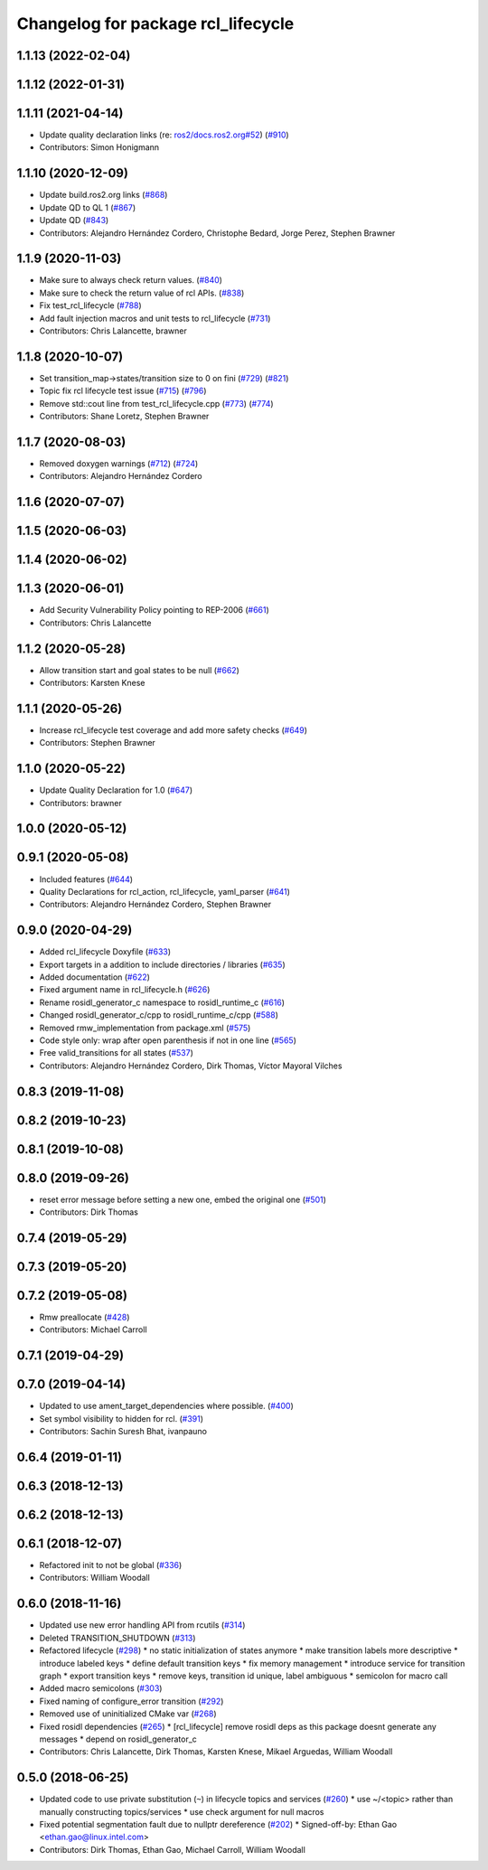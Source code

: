 ^^^^^^^^^^^^^^^^^^^^^^^^^^^^^^^^^^^
Changelog for package rcl_lifecycle
^^^^^^^^^^^^^^^^^^^^^^^^^^^^^^^^^^^

1.1.13 (2022-02-04)
-------------------

1.1.12 (2022-01-31)
-------------------

1.1.11 (2021-04-14)
-------------------
* Update quality declaration links (re: `ros2/docs.ros2.org#52 <https://github.com/ros2/docs.ros2.org/issues/52>`_) (`#910 <https://github.com/ros2/rcl/issues/910>`_)
* Contributors: Simon Honigmann

1.1.10 (2020-12-09)
-------------------
* Update build.ros2.org links (`#868 <https://github.com/ros2/rcl/issues/868>`_)
* Update QD to QL 1 (`#867 <https://github.com/ros2/rcl/issues/867>`_)
* Update QD (`#843 <https://github.com/ros2/rcl/issues/843>`_)
* Contributors: Alejandro Hernández Cordero, Christophe Bedard, Jorge Perez, Stephen Brawner

1.1.9 (2020-11-03)
------------------
* Make sure to always check return values. (`#840 <https://github.com/ros2/rcl/issues/840>`_)
* Make sure to check the return value of rcl APIs. (`#838 <https://github.com/ros2/rcl/issues/838>`_)
* Fix test_rcl_lifecycle (`#788 <https://github.com/ros2/rcl/issues/788>`_)
* Add fault injection macros and unit tests to rcl_lifecycle (`#731 <https://github.com/ros2/rcl/issues/731>`_)
* Contributors: Chris Lalancette, brawner

1.1.8 (2020-10-07)
------------------
* Set transition_map->states/transition size to 0 on fini (`#729 <https://github.com/ros2/rcl/issues/729>`_) (`#821 <https://github.com/ros2/rcl/issues/821>`_)
* Topic fix rcl lifecycle test issue (`#715 <https://github.com/ros2/rcl/issues/715>`_) (`#796 <https://github.com/ros2/rcl/issues/796>`_)
* Remove std::cout line from test_rcl_lifecycle.cpp (`#773 <https://github.com/ros2/rcl/issues/773>`_) (`#774 <https://github.com/ros2/rcl/issues/774>`_)
* Contributors: Shane Loretz, Stephen Brawner

1.1.7 (2020-08-03)
------------------
* Removed doxygen warnings (`#712 <https://github.com/ros2/rcl/issues/712>`_) (`#724 <https://github.com/ros2/rcl/issues/724>`_)
* Contributors: Alejandro Hernández Cordero

1.1.6 (2020-07-07)
------------------

1.1.5 (2020-06-03)
------------------

1.1.4 (2020-06-02)
------------------

1.1.3 (2020-06-01)
------------------
* Add Security Vulnerability Policy pointing to REP-2006 (`#661 <https://github.com/ros2/rcl/issues/661>`_)
* Contributors: Chris Lalancette

1.1.2 (2020-05-28)
------------------
* Allow transition start and goal states to be null (`#662 <https://github.com/ros2/rcl/issues/662>`_)
* Contributors: Karsten Knese

1.1.1 (2020-05-26)
------------------
* Increase rcl_lifecycle test coverage and add more safety checks (`#649 <https://github.com/ros2/rcl/issues/649>`_)
* Contributors: Stephen Brawner

1.1.0 (2020-05-22)
------------------
* Update Quality Declaration for 1.0 (`#647 <https://github.com/ros2/rcl/issues/647>`_)
* Contributors: brawner

1.0.0 (2020-05-12)
------------------

0.9.1 (2020-05-08)
------------------
* Included features (`#644 <https://github.com/ros2/rcl/issues/644>`_)
* Quality Declarations for rcl_action, rcl_lifecycle, yaml_parser (`#641 <https://github.com/ros2/rcl/issues/641>`_)
* Contributors: Alejandro Hernández Cordero, Stephen Brawner

0.9.0 (2020-04-29)
------------------
* Added rcl_lifecycle Doxyfile (`#633 <https://github.com/ros2/rcl/issues/633>`_)
* Export targets in a addition to include directories / libraries (`#635 <https://github.com/ros2/rcl/issues/635>`_)
* Added documentation (`#622 <https://github.com/ros2/rcl/issues/622>`_)
* Fixed argument name in rcl_lifecycle.h (`#626 <https://github.com/ros2/rcl/issues/626>`_)
* Rename rosidl_generator_c namespace to rosidl_runtime_c (`#616 <https://github.com/ros2/rcl/issues/616>`_)
* Changed rosidl_generator_c/cpp to rosidl_runtime_c/cpp (`#588 <https://github.com/ros2/rcl/issues/588>`_)
* Removed rmw_implementation from package.xml (`#575 <https://github.com/ros2/rcl/issues/575>`_)
* Code style only: wrap after open parenthesis if not in one line (`#565 <https://github.com/ros2/rcl/issues/565>`_)
* Free valid_transitions for all states (`#537 <https://github.com/ros2/rcl/issues/537>`_)
* Contributors: Alejandro Hernández Cordero, Dirk Thomas, Víctor Mayoral Vilches

0.8.3 (2019-11-08)
------------------

0.8.2 (2019-10-23)
------------------

0.8.1 (2019-10-08)
------------------

0.8.0 (2019-09-26)
------------------
* reset error message before setting a new one, embed the original one (`#501 <https://github.com/ros2/rcl/issues/501>`_)
* Contributors: Dirk Thomas

0.7.4 (2019-05-29)
------------------

0.7.3 (2019-05-20)
------------------

0.7.2 (2019-05-08)
------------------
* Rmw preallocate (`#428 <https://github.com/ros2/rcl/issues/428>`_)
* Contributors: Michael Carroll

0.7.1 (2019-04-29)
------------------

0.7.0 (2019-04-14)
------------------
* Updated to use ament_target_dependencies where possible. (`#400 <https://github.com/ros2/rcl/issues/400>`_)
* Set symbol visibility to hidden for rcl. (`#391 <https://github.com/ros2/rcl/issues/391>`_)
* Contributors: Sachin Suresh Bhat, ivanpauno

0.6.4 (2019-01-11)
------------------

0.6.3 (2018-12-13)
------------------

0.6.2 (2018-12-13)
------------------

0.6.1 (2018-12-07)
------------------
* Refactored init to not be global (`#336 <https://github.com/ros2/rcl/issues/336>`_)
* Contributors: William Woodall

0.6.0 (2018-11-16)
------------------
* Updated use new error handling API from rcutils (`#314 <https://github.com/ros2/rcl/issues/314>`_)
* Deleted TRANSITION_SHUTDOWN (`#313 <https://github.com/ros2/rcl/issues/313>`_)
* Refactored lifecycle (`#298 <https://github.com/ros2/rcl/issues/298>`_)
  * no static initialization of states anymore
  * make transition labels more descriptive
  * introduce labeled keys
  * define default transition keys
  * fix memory management
  * introduce service for transition graph
  * export transition keys
  * remove keys, transition id unique, label ambiguous
  * semicolon for macro call
* Added macro semicolons (`#303 <https://github.com/ros2/rcl/issues/303>`_)
* Fixed naming of configure_error transition (`#292 <https://github.com/ros2/rcl/issues/292>`_)
* Removed use of uninitialized CMake var (`#268 <https://github.com/ros2/rcl/issues/268>`_)
* Fixed rosidl dependencies (`#265 <https://github.com/ros2/rcl/issues/265>`_)
  * [rcl_lifecycle] remove rosidl deps as this package doesnt generate any messages
  * depend on rosidl_generator_c
* Contributors: Chris Lalancette, Dirk Thomas, Karsten Knese, Mikael Arguedas, William Woodall

0.5.0 (2018-06-25)
------------------
* Updated code to use private substitution (``~``) in lifecycle topics and services (`#260 <https://github.com/ros2/rcl/issues/260>`_)
  * use ~/<topic> rather than manually constructing topics/services
  * use check argument for null macros
* Fixed potential segmentation fault due to nullptr dereference (`#202 <https://github.com/ros2/rcl/issues/202>`_)
  * Signed-off-by: Ethan Gao <ethan.gao@linux.intel.com>
* Contributors: Dirk Thomas, Ethan Gao, Michael Carroll, William Woodall
